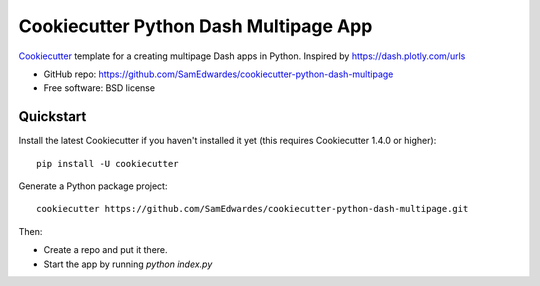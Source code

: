 ======================================
Cookiecutter Python Dash Multipage App
======================================

Cookiecutter_ template for a creating multipage Dash apps in Python. Inspired by https://dash.plotly.com/urls

* GitHub repo: https://github.com/SamEdwardes/cookiecutter-python-dash-multipage
* Free software: BSD license

.. _Cookiecutter: https://github.com/cookiecutter/cookiecutter


Quickstart
----------

Install the latest Cookiecutter if you haven't installed it yet (this requires
Cookiecutter 1.4.0 or higher)::

    pip install -U cookiecutter

Generate a Python package project::

    cookiecutter https://github.com/SamEdwardes/cookiecutter-python-dash-multipage.git

Then:

* Create a repo and put it there.
* Start the app by running `python index.py`
